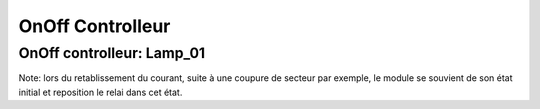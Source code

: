 #################
OnOff Controlleur
#################

OnOff controlleur: Lamp_01
--------------------------

Note: lors du retablissement du courant, suite à une coupure de secteur par exemple, le module se souvient de son état initial et reposition le relai dans cet état.   
